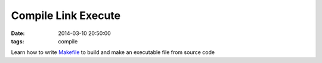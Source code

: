 Compile Link Execute
====================

:date: 2014-03-10 20:50:00
:tags: compile

Learn how to write `Makefile`_ to build and 
make an executable file from source code

.. _Makefile: http://www.cs.bu.edu/teaching/cpp/writing-makefiles/
